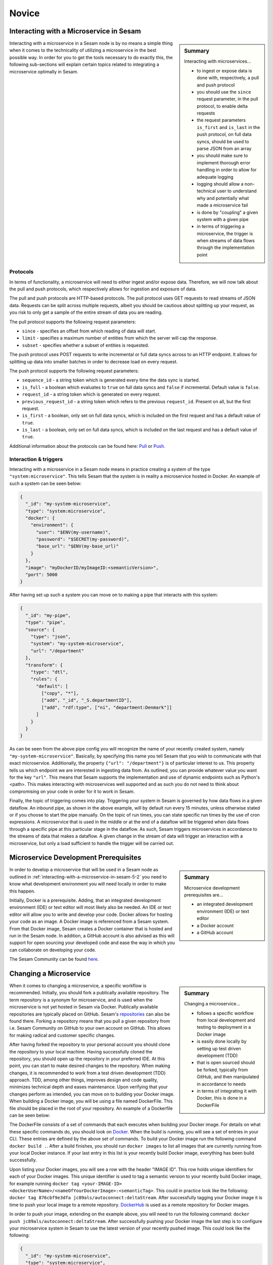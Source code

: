 
.. _microservices-novice-5-2:

Novice
------


.. _interacting-with-a-microservice-in-sesam-5-2:

Interacting with a Microservice in Sesam
~~~~~~~~~~~~~~~~~~~~~~~~~~~~~~~~~~~~~~~~

.. sidebar:: Summary

  Interacting with microservices...

  - to ingest or expose data is done with, respectively, a pull and push protocol
  - you should use the ``since`` request parameter, in the pull protocol, to enable delta requests
  - the request parameters ``is_first`` and ``is_last`` in the push protocol, on full data syncs, should be used to parse JSON from an array
  - you should make sure to implement thorough error handling in order to allow for adequate logging
  - logging should allow a non-technical user to understand why and potentially what made a microservice fail
  - is done by "coupling" a given system with a given pipe
  - in terms of triggering a microservice, the trigger is when streams of data flows through the implementation point 

Interacting with a microservice in a Sesam node is by no means a simple thing when it comes to the technicality of utilizing a microservice in the best possible way. In order for you to get the tools necessary to do exactly this, the following sub-sections will explain certain topics related to integrating a microservice optimally in Sesam. 

Protocols
#########

In terms of functionality, a microservice will need to either ingest and/or expose data. Therefore, we will now talk about the pull and push protocols, which respectively allows for ingestion and exposure of data.

The pull and push protocols are HTTP-based protocols. The pull protocol uses GET requests to read streams of JSON data. Requests can be split across multiple requests, albeit you should be cautious about splitting up your request, as you risk to only get a sample of the entire stream of data you are reading. 

The pull protocol supports the following request parameters:

- ``since`` - specifies an offset from which reading of data will start.
- ``limit`` - specifies a maximum number of entities from which the server will cap the response.
- ``subset`` - specifies whether a subset of entities is requested. 

The push protocol uses POST requests to write incremental or full data syncs across to an HTTP endpoint. It allows for splitting up data into smaller batches in order to decrease load on every request.

The push protocol supports the following request parameters:

- ``sequence_id`` - a string token which is generated every time the data sync is started.
- ``is_full`` - a boolean which evaluates to ``true`` on full data syncs and ``false`` if incremental. Default value is ``false``.
- ``request_id`` - a string token which is generated on every request.
- ``previous_request_id`` - a string token which refers to the previous ``request_id``. Present on all, but the first request.
- ``is_first`` - a boolean, only set on full data syncs, which is included on the first request and has a default value of ``true``. 
- ``is_last`` - a boolean, only set on full data syncs, which is included on the last request and has a default value of ``true``.

Additional information about the protocols can be found here: `Pull <https://docs.sesam.io/json-pull.html#json-pull-protocol>`_ or `Push <https://docs.sesam.io/json-push.html#json-push-protocol>`_.


Interaction & triggers
######################

Interacting with a microservice in a Sesam node means in practice creating a system of the type ``"system:microservice"``. This tells Sesam that the system is in reality a microservice hosted in Docker. An example of such a system can be seen below:

.. code-block:: json

  {
    "_id": "my-system-microservice",
    "type": "system:microservice",
    "docker": {
      "environment": {
        "user": "$ENV(my-username)",
        "password": "$SECRET(my-password)",
        "base_url": "$ENV(my-base_url)"
      }
    },
    "image": "myDockerID/myImageID:<semanticVersion>",
    "port": 5000
  }

After having set up such a system you can move on to making a pipe that interacts with this system:

.. code-block:: json

  {
    "_id": "my-pipe",
    "type": "pipe",
    "source": {
      "type": "json",
      "system": "my-system-microservice",
      "url": "/department"
    },
    "transform": {
      "type": "dtl",
      "rules": {
        "default": [
          ["copy", "*"],
          ["add", "_id", "_S.departmentID"],
          ["add", "rdf:type", ["ni", "department:Denmark"]]
        ]
      }
    }
  }

As can be seen from the above pipe config you will recognize the name of your recently created system, namely ``"my-system-microservice"``. Basically, by specifying this name you tell Sesam that you wish to communicate with that exact microservice. Additionally, the property ``{"url": "/department"}`` is of particular interest to us. This property tells us which endpoint we are interested in ingesting data from. As outlined, you can provide whatever value you want for the key ``"url"``. This means that Sesam supports the implementation and use of dynamic endpoints such as Python's <path>. This makes interacting with microservices well supported and as such you do not need to think about compromising on your code in order for it to work in Sesam. 

Finally, the topic of triggering comes into play. Triggering your system in Sesam is governed by how data flows in a given dataflow. An inbound pipe, as shown in the above example, will by default run every 15 minutes, unless otherwise stated or if you choose to start the pipe manually. On the topic of run times, you can state specific run times by the use of cron expressions. A microservice that is used in the middle or at the end of a dataflow will be triggered when data flows through a specific pipe at this particular stage in the dataflow. As such, Sesam triggers microservices in accordance to the streams of data that makes a dataflow. A given change in the stream of data will trigger an interaction with a microservice, but only a load sufficient to handle the trigger will be carried out.

.. seealso::

  :ref:`developer-guide` > :ref:`configuration` > :ref:`source_section` > :ref:`continuation_support`

  :ref:`developer-guide` > :ref:`configuration` > :ref:`system_section` > :ref:`microservice_system`

  :ref:`developer-guide` > :ref:`json_pull_protocol`

  :ref:`developer-guide` > :ref:`json_push_protocol`

  :ref:`learn-sesam` > :ref:`systems` > :ref:`systems-novice-2-2`

.. _microservice-development-prerequisites-5-2:

Microservice Development Prerequisites
~~~~~~~~~~~~~~~~~~~~~~~~~~~~~~~~~~~~~~

.. sidebar:: Summary

  Microservice development prerequisites are...

  - an integrated development environment (IDE) or text editor
  - a Docker account
  - a GitHub account

In order to develop a microservice that will be used in a Sesam node as outlined in :ref:`interacting-with-a-microservice-in-sesam-5-2` you need to know what development environment you will need locally in order to make this happen.

Initially, Docker is a prerequisite. Adding, that an integrated development environment (IDE) or text editor will most likely also be needed. An IDE or text editor will allow you to write and develop your code. Docker allows for hosting your code as an image. A Docker image is referenced from a Sesam system. From that Docker image, Sesam creates a Docker container that is hosted and run in the Sesam node. In addition, a GitHub account is also advised as this will support for open sourcing your developed code and ease the way in which you can collaborate on developing your code.

The Sesam Community can be found `here <https://github.com/sesam-community>`_.

.. seealso::

  :ref:`developer-guide` > :ref:`configuration` > :ref:`system_section` > :ref:`microservice_system`

  :ref:`sesam-community`

.. _changing-a-microservice-5-2:

Changing a Microservice
~~~~~~~~~~~~~~~~~~~~~~~

.. sidebar:: Summary

  Changing a microservice...

  - follows a specific workflow from local development and testing to deployment in a Docker image  
  - is easily done locally by setting up test driven development (TDD)
  - that is open sourced should be forked, typically from GitHub, and then manipulated in accordance to needs
  - in terms of integrating it with Docker, this is done in a DockerFile 

When it comes to changing a microservice, a specific workflow is recommended. Initially, you should fork a publically available repository. The term repository is a synonym for microservice, and is used when the microservice is not yet hosted in Sesam via Docker. Publically available repositories are typically placed on GitHub. Sesam's `repositories <https://github.com/sesam-community>`_ can also be found there. Forking a repository means that you pull a given repository from i.e. Sesam Community on GitHub to your own account on GitHub. This allows for making radical and customer specific changes.

After having forked the repository to your personal account you should clone the repository to your local machine. Having successfully cloned the repository, you should open up the repository in your preferred IDE. At this point, you can start to make desired changes to the repository. When making changes, it is recommended to work from a test driven development (TDD) approach. TDD, among other things, improves design and code quality, minimizes technical depth and eases maintenance. Upon verifying that your changes perform as intended, you can move on to building your Docker image. When building a Docker image, you will be using a file named DockerFile. This file should be placed in the root of your repository. An example of a Dockerfile can be seen below:

.. code-block:: DOCKER
  :caption: DockerFile

  FROM python:3-alpine
  RUN apk update
  RUN pip3 install --upgrade pip
  COPY ./service/requirements.txt /service/requirements.txt
  RUN pip3 install -r /service/requirements.txt
  COPY ./service /service
  EXPOSE 5000 
  CMD ["python3","-u","./service/service.py"]

The DockerFile consists of a set of commands that each executes when building your Docker image. For details on what these specific commands do, you should look on `Docker <https://docs.docker.com/>`_. When the build is running, you will see a set of entries in your CLI. These entries are defined by the above set of commands. To build your Docker image run the following command ``docker build .``. After a build finishes, you should run ``docker images`` to list all images that are currently running from your local Docker instance. If your last entry in this list is your recently build Docker image, everything has been build successfully.

Upon listing your Docker images, you will see a row with the header "IMAGE ID". This row holds unique identifiers for each of your Docker images. This unique identifier is used to tag a semantic version to your recently build Docker image, for example running ``docker tag <your-IMAGE-ID> <dockerUserName>/<nameOfYourDockerImage>:<semanticTag>``. This could in practice look like the following: ``docker tag 876cbf9e3dfa jc89als/autoconnect:deltaStream``. After successfully tagging your Docker image it is time to push your local image to a remote repository. `DockerHub <https://hub.docker.com/>`_ is used as a remote repository for Docker images. 

In order to push your image, extending on the example above, you will need to run the following command: ``docker push jc89als/autoconnect:deltaStream``. After successfully pushing your Docker image the last step is to configure your microservice system in Sesam to use the latest version of your recently pushed image. This could look like the following:

.. code-block:: json

  {
    "_id": "my-system-microservice",
    "type": "system:microservice",
    "docker": {
      "environment": {
        "user": "$ENV(my-username)",
        "password": "$SECRET(my-password)",
        "base_url": "$ENV(autoconnect-base_url)"
      }
    },
    "image": "jc89als/autoconnect:deltaStream",
    "port": 5000
  }

.. tip::

  - A Docker image differs from that of a Docker container in that an image is a template upon which an application can be run. A Docker container, is the isolated environment the application needs in order to run.  

.. seealso::

  :ref:`developer-guide` > :ref:`configuration` > :ref:`system_section` > :ref:`microservice_system`

  :ref:`sesam-community`

  `Sesam's community at GitHub <https://github.com/sesam-community>`_

  `Sesam's community at DockerHub <https://hub.docker.com/u/sesamcommunity>`_

.. _authentication-with-microservices-5-2:

Authentication with microservices
~~~~~~~~~~~~~~~~~~~~~~~~~~~~~~~~~

Docker hosting site login

Passing Env-vars/Secrets i Sesam

Oauth2 standard – Salesforce microservice

.. seealso::

  TODO

.. _using-a-microservice-as-input-in-sesam-5-2:

Using a Microservice as Input in Sesam
~~~~~~~~~~~~~~~~~~~~~~~~~~~~~~~~~~~~~~

.. sidebar:: Summary

  Using a Microservice as Input...

  - should implement adequate logging
  - should utilize Sesam's in-built request parameters

    - by implementing the use of ``since`` logic, when possible

The following aspects should be considered, when using a microservice as a source system to inject data into a Sesam node:

Logging
#######

Looking into a microservice system in Sesam is done through logging. System logging is set up in your microservice code. In terms of logging, it is important to implement logging in a scale going from information logging to warning logging to error logging. Information logging is considered general logging.

Information logging
===================
Information logging should be done so that all useful information, which is not related to warnings or errors are returned in the log. Typical examples of information logging is to log when a connection has been made, a file has been downloaded or uploaded an API call is made successfull. In terms of logging useful information, the more precise a given log entry is, the more value that log will have.

Warning logging
===============
Logging of warnings should be done when a given logic will be affected negatively based on an outcome, albeit not fail entirely. Imagine reading xml files from a fileshare and one of the xml files is not read successfully, due to a parsing error. This should be logged as a warning in the entry log. The warning should in this case log useful information related to the specific file so that the parsing error can be fixed and the file read successfully when Sesam again tries to parse files from the fileshare.

Error logging
=============
Error logging is logging at its most critical. An error log entry should always be included in your logging. If error logging is done correctly the person looking at the error log will immediately know what and why something went wrong. As a consequence thereof, the error can be corrected in its microservice code.   

Request parameters
##################

Sesam utilizes in-built request parameters when connecting to a microservice system. Among these `request parameters <https://docs.sesam.io/json-pull.html#requests>`_ ``since`` will be explained in detail in this section.

The since parameter is used in order to support Sesam's data handling philosophy. This is concerned with making sure streams of data is running through Sesam. In order to make streams of data entering and leaving a Sesam node it is preferable that both your source and target system can cope with incremental data queries. Incremental reading of source data empowers Sesam to work in accordance to how data is intended to flow in your established dataflows. As `change tracking <https://docs.sesam.io/concepts.html?change-tracking>`_ enables Sesam to track when data changes, even through complex integrations and mapping via `dependency tracking <https://docs.sesam.io/concepts.html?dependency-tracking>`_, these mechanisms are complementing to the use of ``since``. 

A ``since`` value is like a token that tells the endpoint after what offset in the stream to start streaming entities. In Sesam, this token typically references the `_updated <https://docs.sesam.io/entitymodel.html?entity-data-model>`_ property in entities. A ``since`` value is typically used to continue from the point where the previous request ended. In order to do this the value of the _updated property in the last entity in the previous request can used.

In order to activate the use of ``since`` when pulling data from a microservice system you need to activate `continuation support <https://docs.sesam.io/configuration.html#continuation-support>`_ for the inbound pipe that pulls the data. If you wish to activate continuation support for a microservice the pipe needs to have the ``supports_since`` parameter set as true in its pipe configuration, as well as either the ``is_since_comparable`` or ``is_chronological`` strategy enabled. An example of this is shown in the example below:

.. code-block:: json

  {
    "_id": "contacts-test",
    "type": "pipe",
    "source": {
      "type": "json",
      "system": "<system-name>",
      "is_since_comparable": true,
      "supports_since": true,
      "url": "/get-contacts"
    },
    "transform": {
      "type": "dtl",
      "rules": {
        "default": [
          ["add", "_id", "_S.contactid"],
          ["copy", "*"]
        ]
      }
    }
  }

In this case the data from the source is not ordered chronologically, which means we can not use the ``is_chronological`` tag. The benefit of chronologically ordered data in the source system is that if the pipe's pump for some reason should fail in the middle of a request, Sesam can use the chronological order of the source data to continue requesting data from the last received entity. If the data is not ordered, Sesam has to re-run the whole request. Additionally, the microservice needs to pass on a property named ``_updated`` to Sesam for each entity from the source. This property should take the value corresponding to the time-stamp or sequence value of the source data representing the last data update for that entity (the same column as for the ``updated_column`` for SQL type sources). When the entities have been passed on into Sesam, the inbound pipe will go through all these ``_updated`` values and pick the max value as the new ``pipe_offset``.

The first time the inbound pipe runs (or if the pipe is reset), the ``pipe_offset`` will not have a value, resulting in a complete import of all the data from the ressource. Once data has been imported, the new ``pipe_offset`` will get passed to the microservice as the request parameter ``since``. This parameter can in turn be used as a request parameter to the API ensuring that only data updated after the last ``since`` value will be included when pulling of data is done again. An example of this is shown in the Python code snippet below.

.. code-block:: python

  @app.route("/get-contacts", methods=["GET", "POST"])
  def get_contacts():
      token = auth()

      if request.args.get('since') is None:
          url = api_url + "/contacts"
      else:
          url = api_url + "/contacts?filter=modifiedon ge {}".format(request.args.get('since'))
      headers = {"Authorization": "Bearer {}".format(token)}

      req = requests.get(url = url, headers = headers)

      if req.status_code != 200:
        logger.error("Unexpected response status code: %d with response text %s" % (req.status_code, req.text))
        raise AssertionError ("Unexpected response status code: %d with response text %s"%(req.status_code, req.text))
      entities = req.json()["value"]

      for entity in entities:
        entity["_updated"] = entity["modifiedon"]

.. seealso::

  :ref:`concepts` > :ref:`concepts-features` > :ref:`concepts-change-tracking`

  :ref:`concepts` > :ref:`concepts-features` > :ref:`concepts-dependency_tracking`

  :ref:`developer-guide` > :ref:`configuration` > :ref:`source_section` > :ref:`continuation_support`

  :ref:`developer-guide` > :ref:`configuration` > :ref:`system_section` > :ref:`microservice_system`

  :ref:`developer-guide` > :ref:`json_pull_protocol`

.. _looking-inside-an-input-microservice-5-2:

Looking inside an Input Microservice
~~~~~~~~~~~~~~~~~~~~~~~~~~~~~~~~~~~~

.. sidebar:: Summary

  To look inside an input microservice...

  - you should only implement the minimum required code logic for Sesam to be able to consume data
  - you should remember that Sesam consumes and produces streams of entities
  - you should implement robust error handling and logging

In order to easily understand how an input microservice works in terms of code functionality, it is important that the microservice does not transform or reshape its source data too much. Keep in mind, Sesam ideally pulls in raw data and then starts to transform the data so that it aligns with the way in which Sesam enriches its data. In addition, by keeping data in its raw state as it enters Sesam, it makes it easier to understand how its source looks and it also retains schema information. Extending on this aspect of looking inside an input microservice, you will now learn about returning entities, streaming, and error handling and logging.

Returning entities
##################

Returning entities, with reference to the topic of looking inside an input microservice, comes down to the fact that you should only implement the minimum required code logic for Sesam to be able to consume data produced by a source system. As stated initially in this section, by retaining to the raw shape of your source data, our Sesam's data modelling approach can more easily be used to both enrich and maintain data integrity as entities are produced and transformed as these move through a Sesam node.   

Streaming
#########

Sesam consumes and produces streams of entities. An entity is very much like a JSON object and consists of a number of key-value pairs along with some special reserved property names. See the `entity data model <https://docs.sesam.io/entitymodel.html>`_ document for more details about entities.

The following is a quick example of the shape of entities that are consumed and exposed by Sesam.

.. code-block:: json

  [
      {
          "_id": "1",
          "name": "Bill",
          "dob": "01-01-1980"
      },
      {
          "_id": "2",
          "name": "Jane",
          "dob": "04-10-1992"
      }
  ]

Streams of entities flow through pipes. A pipe has an associated pump that is scheduled to regularly pull data entities from the source, push them through any transforms and send the results to the sink. The most common source is the `dataset source <https://docs.sesam.io/configuration.html#dataset-source>`_ which reads entities from a dataset. The most common sink is the `dataset sink <https://docs.sesam.io/configuration.html#dataset-sink>`_ which writes entities to a dataset. There are also `sources <https://docs.sesam.io/configuration.html#source-section>`_ and `sinks <https://docs.sesam.io/configuration.html#sink-section>`_ that can read and write data to and from external systems outside of Sesam.

Error handling & logging
########################

Error handling and logging are closely related topics and you should not do the one, without considering the other.

Error handling should be done in such a way that you make sure typical causes of error will be registered in your microservice. Typical causes of error often relates to status codes. A successful request returns a response code of 200, whilst an altogether unsuccessful one returns a response code of 404. If you consider the above two response codes as extremes, in terms of success, there are multiple additional response codes on this scale. These allow for incremental error handling.

Using the information returned from such a response is important and also here logging comes into play. Logging is used in a microservice so that a given user, especially a user not engaged technically in either response codes or code in itself, can explain and understand what made the microservice fail and/or why the microservice failed. Typically, severity in logging goes from logging of information to logging of warnings and finally to logging of errors. Naturally, you should make sure your microservice handles warnings and expecially errors in a robust and transparent way so that a given user will know what to do when such a logging entry occurs.    

.. seealso::

  :ref:`concepts` > :ref:`concepts-streaming`

  :ref:`developer-guide` > :ref:`configuration` > :ref:`source_section` > :ref:`dataset_source`

  :ref:`developer-guide` > :ref:`configuration` > :ref:`sink_section` > :ref:`dataset_sink`

.. _synchronization-dataflow-microservices-5-2:

Synchronization of dataflow in microservices
~~~~~~~~~~~~~~~~~~~~~~~~~~~~~~~~~~~~~~~~~~~~

.. sidebar:: Summary

  Synchronization of dataflow in microservices...

  - should .....

Optimally, data should be both ingested and exposed to the same system when creating dataflows in a Sesam node. This is called synchronization and is the optimal way for a system's data to be continously enriched in a Sesam node.

In this section, we have already talked about the aspects of using a microservice as input in a Sesam node, albeit when it comes to using them as output, other aspects should be considered.

Using a Microservice as Output in Sesam
~~~~~~~~~~~~~~~~~~~~~~~~~~~~~~~~~~~~~~~

As data is moving out of a Sesam node in what we call sinks, Sesam presents its transformed entities as a list. This is the way in which Sesam exposes its data, albeit you can alter the number of entities in the exposed list. This can be done by adding the following property in your pipe configuration ``"batch_size": 1``. This property can alter the number of entities that is exposed in your list.

As outlined previously in this section :ref:`interacting-with-a-microservice-in-sesam-5-2` both ``is_first`` and ``is_last`` in the push protocol used in Sesam comes into play when you expose your data.

To exemplify how to utilize the request parameters present in the push protocol, regardless of ``"batch_size"``, the following ``Python code`` has been created:

.. code-block:: python

  # get entities from Sesam request
  entities = request.get_json()

  # looping through list of entities and enriching data
  for entity in entities:
    request_url = f"{base_url}/{entity["ressource"]}"
    response = requests.get(request_url, headers=headers, auth=(f"{authorization}"))
    if not response.ok:
        logger.error(f"The following error occured whilst requesting data. Error: {response.content}")
    
    else:
      enriched_entity = {**dict(entity), **dict(response.json())}
      logger.info("Starting to stream data to Sesam...")
      if entity["is_first"] == True:
        yield "["
        yield json.dumps(enriched_entity)
        yield ','

      if entity["is_last"] == True:
        yield json.dumps(enriched_entity)
        yield "]"
        logger.info("---- Streaming done! ----")
      
      else:
        yield json.dumps(enriched_entity)

As can be seen from the above example, Sesam standardizes the way in which entities are exposed, how they can be enriched and finally how they are returned to Sesam in a streaming fashion. 

.. seealso::

  :ref:`concepts` > :ref:`concepts-streaming`

  :ref:`developer-guide` > :ref:`configuration` > :ref:`sink_section` > :ref:`dataset_sink`

  :ref:`developer-guide` > :ref:`configuration` > :ref:`system_section` > :ref:`microservice_system`

  :ref:`developer-guide` > :ref:`json_push_protocol`

.. _tasks-for-microservices-novice-5-2:

Tasks for Microservices: Novice
~~~~~~~~~~~~~~~~~~~~~~~~~~~~~~~

Run a microservice in Sesam [could be sink, http, source]
